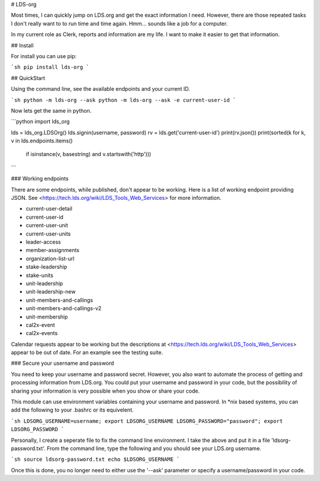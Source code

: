 # LDS-org

Most times, I can quickly jump on LDS.org and get the exact information
I need.  However, there are those repeated tasks I don't really want to
to run time and time again.  Hmm... sounds like a job for a computer.

In my current role as Clerk, reports and information are my life.  I
want to make it easier to get that information.

## Install

For install you can use pip:

```sh
pip install lds-org
```

## QuickStart

Using the command line, see the available endpoints and your current ID.

```sh
python -m lds-org --ask
python -m lds-org --ask -e current-user-id
```

Now lets get the same in python.

```python
import lds_org

lds = lds_org.LDSOrg()
lds.signin(username, password)
rv = lds.get('current-user-id')
print(rv.json())
print(sorted(k for k, v in lds.endpoints.items()
      if isinstance(v, basestring) and v.startswith('http')))
```

### Working endpoints

There are some endpoints, while published, don't appear to be working. Here is a list of working endpoint providing JSON.  See <https://tech.lds.org/wiki/LDS_Tools_Web_Services> for more information.

* current-user-detail
* current-user-id
* current-user-unit
* current-user-units
* leader-access
* member-assignments
* organization-list-url
* stake-leadership
* stake-units
* unit-leadership
* unit-leadership-new
* unit-members-and-callings
* unit-members-and-callings-v2
* unit-membership
* cal2x-event
* cal2x-events

Calendar requests appear to be working but the descriptions at  <https://tech.lds.org/wiki/LDS_Tools_Web_Services> appear to be out of date.  For an example see the testing suite.


### Secure your username and password

You need to keep your username and password secret.  However, you also
want to automate the process of getting and processing information
from LDS.org.  You could put your username and password in your code,
but the possibility of sharing your information is very possible when
you show or share your code.

This module can use environment variables containing your username and
password.  In \*nix based systems, you can add the following to your
.bashrc or its equivelent.

```sh
LDSORG_USERNAME=username; export LDSORG_USERNAME
LDSORG_PASSWORD="password"; export LDSORG_PASSWORD
```

Personally, I create a seperate file to fix the command line environment.
I take the above and put it in a file 'ldsorg-password.txt'.  From the
command line, type the following and you should see your LDS.org username.

```sh
source ldsorg-password.txt
echo $LDSORG_USERNAME
```

Once this is done, you no longer need to either use the '--ask' parameter
or specify a username/password in your code.


